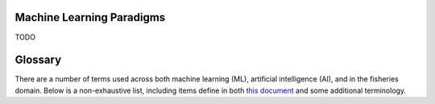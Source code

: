
==========================
Machine Learning Paradigms
==========================

TODO

========
Glossary
========

There are a number of terms used across both machine learning (ML), artificial intelligence (AI), and
in the fisheries domain. Below is a non-exhaustive list, including items define in both `this document`_
and some additional terminology.

.. _this document: https://em4.fish/wp-content/uploads/2024/05/Glossary-AI-and-ML-in-Fisheries-EM-October-2023-1.pdf
